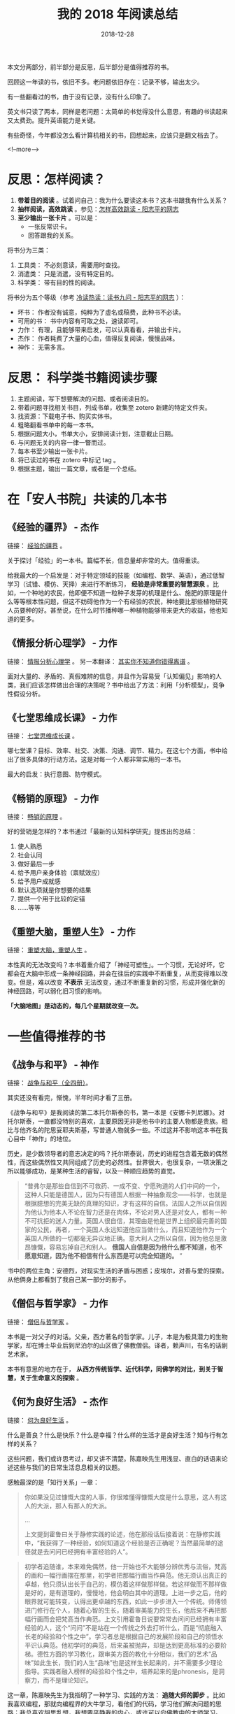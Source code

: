 #+HUGO_BASE_DIR: ../
#+TITLE: 我的 2018 年阅读总结
#+DATE: 2018-12-28
#+HUGO_AUTO_SET_LASTMOD: t
#+HUGO_TAGS: 阅读 总结 反思
#+HUGO_CATEGORIES: 阅读
#+HUGO_DRAFT: false
#+OPTIONS: author:nil

本文分两部分，前半部分是反思，后半部分是值得推荐的书。

回顾这一年读的书，依旧不多。老问题依旧存在：记录不够，输出太少。

有一些翻看过的书，由于没有记录，没有什么印象了。

英文书只读了两本，同样是老问题：太简单的书觉得没什么意思，有趣的书读起来又太费劲。提升英语能力是关键。

有些奇怪，今年都没怎么看计算机相关的书，回想起来，应该只是翻文档去了。


<!--more-->

* 反思：怎样阅读？

1. *带着目的阅读* 。试着问自己：我为什么要读这本书？这本书跟我有什么关系？
2. *抽样阅读，高效跳读* 。参见：[[https://www.yangzhiping.com/column/How-efficient-skip-read.html][怎样高效跳读 - 阳志平的网志]]
3. *至少输出一张卡片* 。可以是：
   - 一张反常识卡。
   - 回答跟我的关系。


将书分为三类：

1. 工具类： 不必刻意读，需要用时查找。
2. 消遣类： 只是消遣，没有特定目的。
3. 科学类： 带有目的性的阅读。

将书分为五个等级（参考 [[https://www.yangzhiping.com/psy/reading-2015.html][冷读热读：读书九问 - 阳志平的网志]] ）：

- 坏书： 作者没有诚意，纯粹为了虚名或稿费，此种书不必读。
- 可用的书： 书中内容有可取之处，速读即可。
- 力作： 有理，且能够带来启发，可以认真看看，并输出卡片。
- 杰作： 作者耗费了大量的心血，值得反复阅读，慢慢品味。
- 神作： 无需多言。

* 反思： 科学类书籍阅读步骤

1. 主题阅读，写下想要解决的问题、或者阅读目的。
2. 带着问题寻找相关书目，列成书单，收集至 zotero 新建的特定文件夹。
3. 找资源：下载电子书、购买实体书。
4. 粗略翻看书单中的每一本书。
5. 根据问题大小，书单大小，安排阅读计划，注意截止日期。
6. 与问题无关的内容一律一瞥而过。
7. 每本书至少输出一张卡片。
8. 将已读过的书在 zotero 中标记 tag 。
9. 根据主题，输出一篇文章，或者是一个总结。

* 在「安人书院」共读的几本书
** 《经验的疆界》 - 杰作
链接： [[https://book.douban.com/subject/6687032/][经验的疆界]] 。

关于探讨「经验」的一本书。篇幅不长，信息量却非常的大。值得重读。

给我最大的一个启发是：对于特定领域的技能（如编程、数学、英语），通过低智学习（试错、模仿、天择）来进行不断练习， *经验是非常重要的智慧源泉* 。比如，一个种地的农民，他即便不知道一粒种子发芽的机理是什么、施肥的原理是什么等等根本性问题，但这不妨碍他作为一个有经验的农民，种地要比那些植物研究人员要种的好。甚至说，在什么时节播种哪一种植物能够带来更大的收益，他也知道的更多。


** 《情报分析心理学》 - 力作
链接： [[https://book.douban.com/subject/26335793/][情报分析心理学]] 。 另一本翻译： [[https://book.douban.com/subject/26549446/][其实你不知道你错得离谱]] 。

面对大量的、矛盾的、真假难辨的信息，并且作为容易受「认知偏见」影响的人类，我们应该怎样做出合理的决策呢？书中给出了方法：利用「分析模型」，竞争性假设分析。

** 《七堂思维成长课》 - 力作
链接： [[https://book.douban.com/subject/30310710/][七堂思维成长课]] 。

哪七堂课？目标、效率、社交、决策、沟通、调节、精力。在这七个方面，书中给出了很多具体的行动方法。这是对每一个人都非常实用的一本书。

最大的启发：执行意图、防守模式。

** 《畅销的原理》 - 力作
链接： [[https://book.douban.com/subject/26919762/][畅销的原理]] 。

好的营销是怎样的？本书通过「最新的认知科学研究」提炼出的总结：

1. 使人熟悉
2. 社会认同
3. 做好最后一步
4. 给予用户亲身体验（禀赋效应）
5. 给予用户成就感
6. 默认选项就是你想要的结果
7. 提供一个用于比较的定锚
8. ……等等

** 《重塑大脑，重塑人生》 - 力作
链接： [[https://book.douban.com/subject/26296233/][重塑大脑，重塑人生]] 。

本性真的无法改变吗？本书着重介绍了「神经可塑性」。一个习惯，无论好坏，它都会在大脑中形成一条神经回路，并会在往后的实践中不断重复，从而变得难以改变。但是，难以改变 *不表示* 无法改变，通过不断重复新的习惯，形成并强化新的神经回路，可以弱化旧习惯的影响。

*「大脑地图」是动态的，每几个星期就改变一次。*

* 一些值得推荐的书
** 《战争与和平》 - 神作

链接： [[https://book.douban.com/subject/2253381/][战争与和平（全四册）]]。

其实还没有看完，惭愧，半年时间才看了三册。

《战争与和平》是我阅读的第二本托尔斯泰的书，第一本是《安娜卡列尼娜》。对托尔斯泰，一直都没特别的喜欢，主要原因无非是他书中的主要人物都是贵族。相比与他齐名的陀思妥耶夫斯基，写普通人物就多一些。不过这并不影响这本书在我心目中「神作」的地位。

历史，是少数领导者的意志决定的吗？托尔斯泰说，历史的进程包含着无数的偶然性，而这些偶然性又共同组成了历史的必然性。世界很大，也很复杂，一项决策之所以能够成功，是某种生活的睿智，以及一种顺应趋势的直觉。

#+BEGIN_QUOTE
“普弗尔是那些自信到不可救药、一成不变、宁愿殉道的人们中间的一个，这种人只能是德国人，因为只有德国人根据一种抽象观念——科学，也就是根据臆想的完美无缺的真理的知识，才有这样的自信。法国人之所以自信因为他认为他本人不论在智力还是在肉体，不论对男人还是对女人，都有一种不可抗拒的迷人力量。英国人很自信，其理由是他是世界上组织最完善的国家的公民，再者，一个英国人永远知道他应当做什么，而且知道他作为一个英国人所做的一切都毫无异议地正确。意大利人之所以自信，因为他总是激昂慷慨，容易忘掉自己和别人。 *俄国人自信是因为他什么都不知道，也不愿意知道，因为他不相信有什么东西是可以完全知道的。* ”
#+END_QUOTE

书中的两位主角：安德烈，对现实生活的矛盾与困惑；皮埃尔，对善与爱的探索。从他俩身上都看到了我自己某一部分的影子。

** 《僧侣与哲学家》 - 力作
链接： [[https://book.douban.com/subject/25978763/][僧侣与哲学家]] 。

本书是一对父子的对话。父亲，西方著名的哲学家。儿子，本是为极具潜力的生物学家，却在博士毕业后到尼泊尔的山区做了佛教僧侣。译者，赖声川，有名的话剧艺术家。

本书有意思的地方在于， *从西方传统哲学、近代科学，同佛学的对比，到关于智慧，关于生命意义的探索* 。

** 《何为良好生活》 - 杰作
链接： [[https://book.douban.com/subject/26363926/][何为良好生活]] 。

什么是善良？什么是快乐？什么是幸福？什么样的生活才是良好生活？知与行有怎样的关系？

这些问题，我们或许思考过，却又讲不清楚。陈嘉映先生用浅显、直白的话语来论述这些与我们的日常生活息息相关的议题。

感触最深的是「知行关系」一章：

#+BEGIN_QUOTE
你如果没见过慷慨大度的人事，你很难懂得慷慨大度是什么意思，这人有这人的大派，那人有那人的大派。

...

上文提到霍鲁曰关于静修实践的论述，他在那段话后接着说：在静修实践中，“我获得了一种经验，如何知道这个经验是否正确呢？当然最简单的途径就是去问问已经拥有丰富经验的人”。
#+END_QUOTE

#+BEGIN_QUOTE
初学者追随谁，本来难免偶然，他一开始也不大能够分辨优秀与流俗，梵高的画和一幅行画摆在那里，初学者把那幅行画当作典范。他无须认出真正的卓越，他只须认出长于自己的，模仿着这样做那样做。若这样做而不那样做是好的，是有道理的，慢慢地，他会明白其中的道理。上进一步之后，他的眼界就可能转变，认得出更卓越的东西，如此一步步进入一个传统。师傅领进门修行在个人，随着心智的生长，随着审美能力的生长，他后来不再把那幅行画而会把梵高当作典范。上文引用霍鲁日说要常常去问问已经拥有丰富经验的人，这个“问问”不是站在一个传统之外去打听什么，而是“彻底融入长老的经验和个性之中”。学习者总是根据自己的发展阶段和自己的领悟水平识认典范。他初学时的典范，后来虽被抛弃，却是达到更高标准的必要阶梯。德性方面的学习教化，跟审美方面的教化十分相似，我们的艺术“品味”如此生长，我们的人生“品味”也是这样生长起来的，并不需要多少理论指导。实践者融入榜样的经验和个性之中，培养起来的是phronesis，是洞察力，而不是理论知识。
#+END_QUOTE

这一章，陈嘉映先生为我指明了一种学习、实践的方法： *追随大师的脚步* 。比如我喜欢编程，那就向编程界的大牛学习，看他们的代码，学习他们解决问题的思路；我总喜欢胡思乱想，我想要平静我的内心，或许可以向佛教中的大师学习。

** 《易中天中华史》 - 力作
链接： [[https://book.douban.com/subject/25819260/][易中天中华史]] 。

写了一篇博文： [[https://www.xianmin.org/post/yizhongtian-chinese-history-1/][《易中天中华史》读后感（一）——身为中国人]]

奈何没有后续了。除了秦汉之前的内容令我比较有感触之外，从魏晋南北朝到隋唐，这整个民族大融合也令我感触颇深。只是不知该如何下笔。

北方游牧民族的血性，是一种魄力，一种勇往无前的力量。但是，光有力量不足以治理国家。治理国家，需要某种细腻的智慧，比如儒家的智慧。大唐，集力量与智慧，成就了一个伟大的国家，成就了盛世。

** 《战时笔记（1914-1917）》 - 力作
链接： [[https://book.douban.com/subject/24849817/][战时笔记（1914-1917）]]

写了一篇博文： [[https://www.xianmin.org/post/wartime-notes/][维特根斯坦的《战时笔记》]]

** 《今日简史》 - 可用之书
链接： [[https://book.douban.com/subject/30259720/][今日简史]] 。

没太多感想。不过，作者在最后一张谈到了「禅修」对他产生的好处，有点意思。

** 《Diary of a Wimpy Kid, Book 1》 - 可用之书

链接：  [[https://book.douban.com/subject/2375997/][Diary of a Wimpy Kid, Book 1]] 。

有趣的英文读物，适合闲暇的时候读一读。该作者出了好几本这个系列的书。

** 《英语魔法师之语法俱乐部》 - 杰作
链接： [[https://book.douban.com/subject/1014914/][英语魔法师之语法俱乐部]] 。

一本面向中国人的极好的英语语法书！目前还在读。

奶爸的评论： [[https://book.douban.com/review/5768463/][书读十遍方可深谙微言大义（英语魔法师之语法俱乐部）书评]]

** 《葛传椝向学习英语者讲话》 - 力作
链接： [[https://book.douban.com/subject/26286306/][葛传椝向学习英语者讲话]] 。

[[https://zh.wikipedia.org/wiki/%E8%91%9B%E5%82%B3%E6%A7%BC][葛传椝]] 老先生，中国外语教育界先驱之一，学习英语听一听他的建议，还是有帮助的。


** 《GitHub 入门与实践》 - 可用之书
链接： [[https://book.douban.com/subject/26462816/][GitHub入门与实践]] 。

可以通过这本书来了解 Github ，了解如何利用 git 来进行项目协作。

** 《Git 权威指南》 - 力作
链接： [[https://book.douban.com/subject/6526452/][Git权威指南]] 。

对 Git 的各个方面都有介绍，非常不错的教材。
